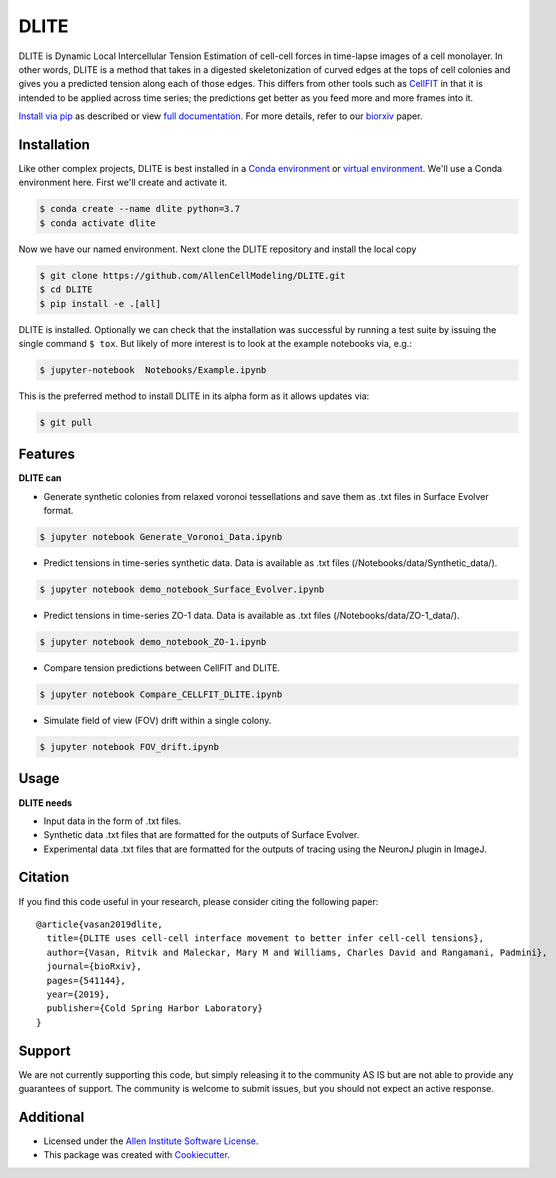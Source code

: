 =====================
DLITE
=====================


.. image:: https://travis-ci.com/AllenCellModeling/DLITE.svg?branch=master
        :target: https://travis-ci.com/AllenCellModeling/DLITE
        :alt: Build Status

.. image:: https://readthedocs.org/projects/dlite/badge/?version=latest
        :target: https://DLITE.readthedocs.io/en/latest/?badge=latest
        :alt: Documentation Status

.. image:: https://codecov.io/gh/AllenCellModeling/DLITE/branch/master/graph/badge.svg
  :target: https://codecov.io/gh/AllenCellModeling/DLITE
  :alt: Codecov Status


DLITE is Dynamic Local Intercellular Tension Estimation of cell-cell forces in time-lapse images of a cell monolayer. In other words, DLITE is a method that takes in a digested skeletonization of curved edges at the tops of cell colonies and gives you a predicted tension along each of those edges. This differs from other tools such as `CellFIT`_ in that it is intended to be applied across time series; the predictions get better as you feed more and more frames into it. 

`Install via pip`_ as described or view `full documentation`_. For more details, refer to our `biorxiv`_ paper.

.. _Install via pip: `Installation`_
.. _full documentation: https://DLITE.readthedocs.io
.. _CellFIT: http://www.civil.uwaterloo.ca/brodland/inferring-forces-in-cells.html 
.. _biorxiv: https://www.biorxiv.org/content/10.1101/541144v2.full
   
.. image:: https://user-images.githubusercontent.com/40371793/61190376-3f3bf800-a650-11e9-9e8f-51235200aca4.jpg
   :width: 750px
   :align: center
  
   
.. Add a section on what DLITE needs as inputs, how the input files need to be formatted


Installation 
------------

Like other complex projects, DLITE is best installed in a `Conda environment`_ or `virtual environment`_. We'll use a Conda environment here. First we'll create and activate it. 

.. code-block:: bash

    $ conda create --name dlite python=3.7
    $ conda activate dlite

Now we have our named environment. Next clone the DLITE repository and install the local copy

.. code-block:: bash

    $ git clone https://github.com/AllenCellModeling/DLITE.git
    $ cd DLITE
    $ pip install -e .[all]

DLITE is installed. Optionally we can check that the installation was successful by running a test suite by issuing the single command ``$ tox``. But likely of more interest is to look at the example notebooks via, e.g.:

.. code-block:: bash

    $ jupyter-notebook  Notebooks/Example.ipynb

This is the preferred method to install DLITE in its alpha form as it allows updates via:

.. code-block:: console

    $ git pull

.. _Conda environment: https://docs.conda.io/projects/conda/en/latest/user-guide/getting-started.html
.. _virtual environment: https://docs.python.org/3/tutorial/venv.html

Features
--------

**DLITE can**


* Generate synthetic colonies from relaxed voronoi tessellations and save them as .txt files in Surface Evolver format. 

.. code-block:: bash

    $ jupyter notebook Generate_Voronoi_Data.ipynb

* Predict tensions in time-series synthetic data. Data is available as .txt files (/Notebooks/data/Synthetic_data/). 

.. code-block:: bash

    $ jupyter notebook demo_notebook_Surface_Evolver.ipynb

* Predict tensions in time-series ZO-1 data. Data is available as .txt files (/Notebooks/data/ZO-1_data/). 

.. code-block:: bash

    $ jupyter notebook demo_notebook_ZO-1.ipynb

* Compare tension predictions between CellFIT and DLITE. 

.. code-block:: bash

    $ jupyter notebook Compare_CELLFIT_DLITE.ipynb

* Simulate field of view (FOV) drift within a single colony. 

.. code-block:: bash

    $ jupyter notebook FOV_drift.ipynb

Usage
------

**DLITE needs**


* Input data in the form of .txt files. 

* Synthetic data .txt files that are formatted for the outputs of Surface Evolver.

*  Experimental data .txt files that are formatted for the outputs of tracing using the NeuronJ plugin in ImageJ.

Citation
--------

If you find this code useful in your research, please consider citing the following paper::

  @article{vasan2019dlite,
    title={DLITE uses cell-cell interface movement to better infer cell-cell tensions},
    author={Vasan, Ritvik and Maleckar, Mary M and Williams, Charles David and Rangamani, Padmini},
    journal={bioRxiv},
    pages={541144},
    year={2019},
    publisher={Cold Spring Harbor Laboratory}
  }

Support
-------
We are not currently supporting this code, but simply releasing it to the community AS IS but are not able to provide any guarantees of support. The community is welcome to submit issues, but you should not expect an active response.

Additional
----------

* Licensed under the `Allen Institute Software License`_.
* This package was created with Cookiecutter_.

.. _Allen Institute Software License: https://github.com/AllenCellModeling/DLITE/blob/master/LICENSE
.. _Cookiecutter: https://github.com/audreyr/cookiecutter

